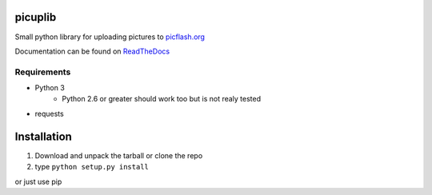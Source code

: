 picuplib
=========

Small python library for uploading pictures to `picflash.org`_

.. _picflash.org: https://picflash.org

Documentation can be found on ReadTheDocs_

.. _ReadTheDocs: http://picuplib.readthedocs.org/en/latest/

Requirements
------------

- Python 3
    * Python 2.6 or greater should work too but is not realy tested

- requests

Installation
============

#. Download and unpack the tarball or clone the repo
#. type ``python setup.py install``

or just use pip
